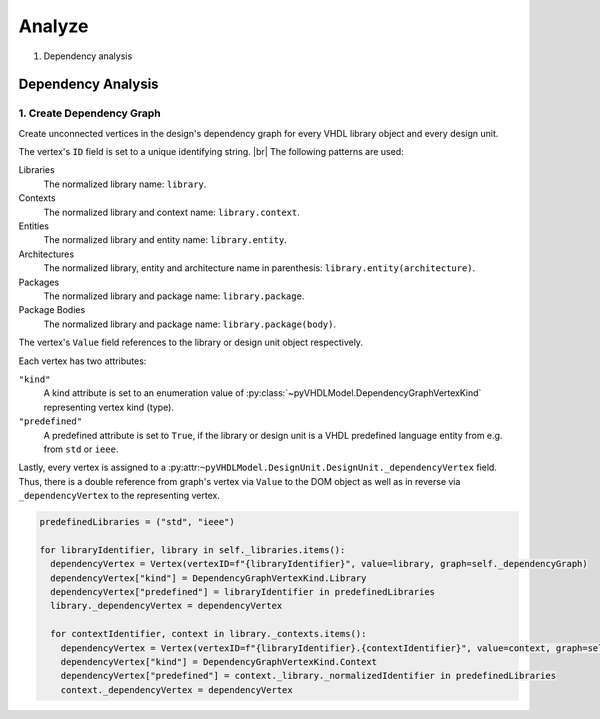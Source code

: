 .. _analyze:

Analyze
#######

1. Dependency analysis

Dependency Analysis
*******************

1. Create Dependency Graph
==========================

Create unconnected vertices in the design's dependency graph for every VHDL library object and every design unit.

The vertex's ``ID`` field is set to a unique identifying string. |br|
The following patterns are used:

Libraries
   The normalized library name: ``library``.
Contexts
   The normalized library and context name: ``library.context``.
Entities
   The normalized library and entity name: ``library.entity``.
Architectures
   The normalized library, entity and architecture name in parenthesis: ``library.entity(architecture)``.
Packages
   The normalized library and package name: ``library.package``.
Package Bodies
   The normalized library and package name: ``library.package(body)``.

The vertex's ``Value`` field references to the library or design unit object respectively.

Each vertex has two attributes:

``"kind"``
   A kind attribute is set to an enumeration value of :py:class:`~pyVHDLModel.DependencyGraphVertexKind` representing
   vertex kind (type).
``"predefined"``
   A predefined attribute is set to ``True``, if the library or design unit is a VHDL predefined language entity from
   e.g. from ``std`` or ``ieee``.

Lastly, every vertex is assigned to a :py:attr:``~pyVHDLModel.DesignUnit.DesignUnit._dependencyVertex`` field. Thus,
there is a double reference from graph's vertex via ``Value`` to the DOM object as well as in reverse via
``_dependencyVertex`` to the representing vertex.

.. code-block:: vhdl

   predefinedLibraries = ("std", "ieee")

   for libraryIdentifier, library in self._libraries.items():
     dependencyVertex = Vertex(vertexID=f"{libraryIdentifier}", value=library, graph=self._dependencyGraph)
     dependencyVertex["kind"] = DependencyGraphVertexKind.Library
     dependencyVertex["predefined"] = libraryIdentifier in predefinedLibraries
     library._dependencyVertex = dependencyVertex

     for contextIdentifier, context in library._contexts.items():
       dependencyVertex = Vertex(vertexID=f"{libraryIdentifier}.{contextIdentifier}", value=context, graph=self._dependencyGraph)
       dependencyVertex["kind"] = DependencyGraphVertexKind.Context
       dependencyVertex["predefined"] = context._library._normalizedIdentifier in predefinedLibraries
       context._dependencyVertex = dependencyVertex

